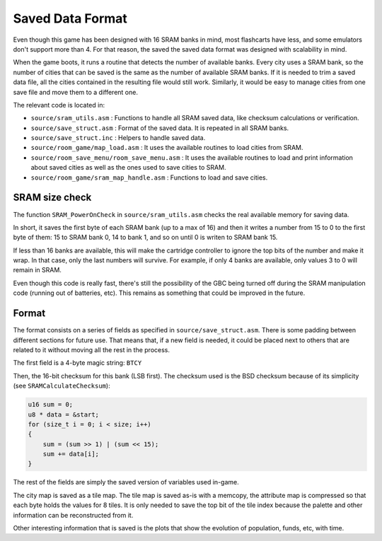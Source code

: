 =================
Saved Data Format
=================

Even though this game has been designed with 16 SRAM banks in mind, most
flashcarts have less, and some emulators don't support more than 4. For that
reason, the saved the saved data format was designed with scalability in mind.

When the game boots, it runs a routine that detects the number of available
banks. Every city uses a SRAM bank, so the number of cities that can be saved is
the same as the number of available SRAM banks. If it is needed to trim a saved
data file, all the cities contained in the resulting file would still work.
Similarly, it would be easy to manage cities from one save file and move them to
a different one.

The relevant code is located in:

- ``source/sram_utils.asm`` : Functions to handle all SRAM saved data, like
  checksum calculations or verification.

- ``source/save_struct.asm`` : Format of the saved data. It is repeated in all
  SRAM banks.

- ``source/save_struct.inc`` : Helpers to handle saved data.

- ``source/room_game/map_load.asm`` : It uses the available routines to load
  cities from SRAM.

- ``source/room_save_menu/room_save_menu.asm`` : It uses the available routines
  to load and print information about saved cities as well as the ones used to
  save cities to SRAM.

- ``source/room_game/sram_map_handle.asm`` : Functions to load and save cities.

SRAM size check
===============

The function ``SRAM_PowerOnCheck`` in ``source/sram_utils.asm`` checks the real
available memory for saving data.

In short, it saves the first byte of each SRAM bank (up to a max of 16) and then
it writes a number from 15 to 0 to the first byte of them: 15 to SRAM bank 0, 14
to bank 1, and so on until 0 is writen to SRAM bank 15.

If less than 16 banks are available, this will make the cartridge controller to
ignore the top bits of the number and make it wrap. In that case, only the last
numbers will survive. For example, if only 4 banks are available, only values 3
to 0 will remain in SRAM.

Even though this code is really fast, there's still the possibility of the GBC
being turned off during the SRAM manipulation code (running out of batteries,
etc). This remains as something that could be improved in the future.

Format
======

The format consists on a series of fields as specified in
``source/save_struct.asm``. There is some padding between different sections for
future use. That means that, if a new field is needed, it could be placed next
to others that are related to it without moving all the rest in the process.

The first field is a 4-byte magic string: ``BTCY``

Then, the 16-bit checksum for this bank (LSB first). The checksum used is the
BSD checksum because of its simplicity (see ``SRAMCalculateChecksum``):

.. code:: c

    u16 sum = 0;
    u8 * data = &start;
    for (size_t i = 0; i < size; i++)
    {
        sum = (sum >> 1) | (sum << 15);
        sum += data[i];
    }

The rest of the fields are simply the saved version of variables used in-game.

The city map is saved as a tile map. The tile map is saved as-is with a memcopy,
the attribute map is compressed  so that each byte holds the values for 8 tiles.
It is only needed to save the top bit of the tile index because the palette and
other information can be reconstructed from it.

Other interesting information that is saved is the plots that show the evolution
of population, funds, etc, with time.
